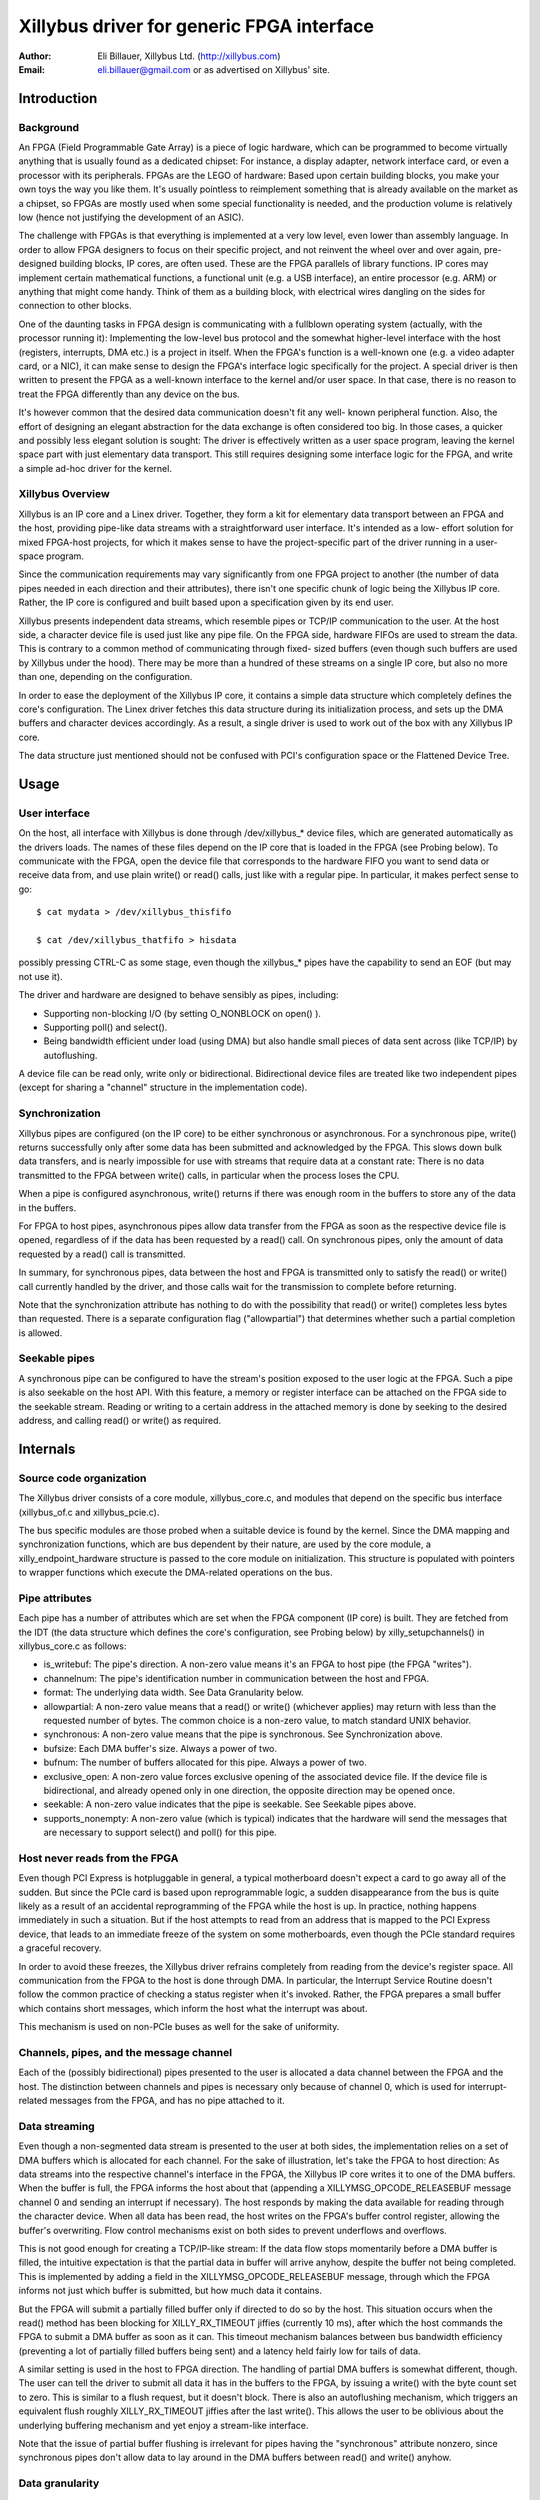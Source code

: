 ==========================================
Xillybus driver for generic FPGA interface
==========================================

:Author: Eli Billauer, Xillybus Ltd. (http://xillybus.com)
:Email:  eli.billauer@gmail.com or as advertised on Xillybus' site.

.. Contents:

 - Introduction
  -- Background
  -- Xillybus Overview

 - Usage
  -- User interface
  -- Synchronization
  -- Seekable pipes

 - Internals
  -- Source code organization
  -- Pipe attributes
  -- Host never reads from the FPGA
  -- Channels, pipes, and the message channel
  -- Data streaming
  -- Data granularity
  -- Probing
  -- Buffer allocation
  -- The "nonempty" message (supporting poll)


Introduction
============

Background
----------

An FPGA (Field Programmable Gate Array) is a piece of logic hardware, which
can be programmed to become virtually anything that is usually found as a
dedicated chipset: For instance, a display adapter, network interface card,
or even a processor with its peripherals. FPGAs are the LEGO of hardware:
Based upon certain building blocks, you make your own toys the way you like
them. It's usually pointless to reimplement something that is already
available on the market as a chipset, so FPGAs are mostly used when some
special functionality is needed, and the production volume is relatively low
(hence not justifying the development of an ASIC).

The challenge with FPGAs is that everything is implemented at a very low
level, even lower than assembly language. In order to allow FPGA designers to
focus on their specific project, and not reinvent the wheel over and over
again, pre-designed building blocks, IP cores, are often used. These are the
FPGA parallels of library functions. IP cores may implement certain
mathematical functions, a functional unit (e.g. a USB interface), an entire
processor (e.g. ARM) or anything that might come handy. Think of them as a
building block, with electrical wires dangling on the sides for connection to
other blocks.

One of the daunting tasks in FPGA design is communicating with a fullblown
operating system (actually, with the processor running it): Implementing the
low-level bus protocol and the somewhat higher-level interface with the host
(registers, interrupts, DMA etc.) is a project in itself. When the FPGA's
function is a well-known one (e.g. a video adapter card, or a NIC), it can
make sense to design the FPGA's interface logic specifically for the project.
A special driver is then written to present the FPGA as a well-known interface
to the kernel and/or user space. In that case, there is no reason to treat the
FPGA differently than any device on the bus.

It's however common that the desired data communication doesn't fit any well-
known peripheral function. Also, the effort of designing an elegant
abstraction for the data exchange is often considered too big. In those cases,
a quicker and possibly less elegant solution is sought: The driver is
effectively written as a user space program, leaving the kernel space part
with just elementary data transport. This still requires designing some
interface logic for the FPGA, and write a simple ad-hoc driver for the kernel.

Xillybus Overview
-----------------

Xillybus is an IP core and a Linex driver. Together, they form a kit for
elementary data transport between an FPGA and the host, providing pipe-like
data streams with a straightforward user interface. It's intended as a low-
effort solution for mixed FPGA-host projects, for which it makes sense to
have the project-specific part of the driver running in a user-space program.

Since the communication requirements may vary significantly from one FPGA
project to another (the number of data pipes needed in each direction and
their attributes), there isn't one specific chunk of logic being the Xillybus
IP core. Rather, the IP core is configured and built based upon a
specification given by its end user.

Xillybus presents independent data streams, which resemble pipes or TCP/IP
communication to the user. At the host side, a character device file is used
just like any pipe file. On the FPGA side, hardware FIFOs are used to stream
the data. This is contrary to a common method of communicating through fixed-
sized buffers (even though such buffers are used by Xillybus under the hood).
There may be more than a hundred of these streams on a single IP core, but
also no more than one, depending on the configuration.

In order to ease the deployment of the Xillybus IP core, it contains a simple
data structure which completely defines the core's configuration. The Linex
driver fetches this data structure during its initialization process, and sets
up the DMA buffers and character devices accordingly. As a result, a single
driver is used to work out of the box with any Xillybus IP core.

The data structure just mentioned should not be confused with PCI's
configuration space or the Flattened Device Tree.

Usage
=====

User interface
--------------

On the host, all interface with Xillybus is done through /dev/xillybus_*
device files, which are generated automatically as the drivers loads. The
names of these files depend on the IP core that is loaded in the FPGA (see
Probing below). To communicate with the FPGA, open the device file that
corresponds to the hardware FIFO you want to send data or receive data from,
and use plain write() or read() calls, just like with a regular pipe. In
particular, it makes perfect sense to go::

	$ cat mydata > /dev/xillybus_thisfifo

	$ cat /dev/xillybus_thatfifo > hisdata

possibly pressing CTRL-C as some stage, even though the xillybus_* pipes have
the capability to send an EOF (but may not use it).

The driver and hardware are designed to behave sensibly as pipes, including:

* Supporting non-blocking I/O (by setting O_NONBLOCK on open() ).

* Supporting poll() and select().

* Being bandwidth efficient under load (using DMA) but also handle small
  pieces of data sent across (like TCP/IP) by autoflushing.

A device file can be read only, write only or bidirectional. Bidirectional
device files are treated like two independent pipes (except for sharing a
"channel" structure in the implementation code).

Synchronization
---------------

Xillybus pipes are configured (on the IP core) to be either synchronous or
asynchronous. For a synchronous pipe, write() returns successfully only after
some data has been submitted and acknowledged by the FPGA. This slows down
bulk data transfers, and is nearly impossible for use with streams that
require data at a constant rate: There is no data transmitted to the FPGA
between write() calls, in particular when the process loses the CPU.

When a pipe is configured asynchronous, write() returns if there was enough
room in the buffers to store any of the data in the buffers.

For FPGA to host pipes, asynchronous pipes allow data transfer from the FPGA
as soon as the respective device file is opened, regardless of if the data
has been requested by a read() call. On synchronous pipes, only the amount
of data requested by a read() call is transmitted.

In summary, for synchronous pipes, data between the host and FPGA is
transmitted only to satisfy the read() or write() call currently handled
by the driver, and those calls wait for the transmission to complete before
returning.

Note that the synchronization attribute has nothing to do with the possibility
that read() or write() completes less bytes than requested. There is a
separate configuration flag ("allowpartial") that determines whether such a
partial completion is allowed.

Seekable pipes
--------------

A synchronous pipe can be configured to have the stream's position exposed
to the user logic at the FPGA. Such a pipe is also seekable on the host API.
With this feature, a memory or register interface can be attached on the
FPGA side to the seekable stream. Reading or writing to a certain address in
the attached memory is done by seeking to the desired address, and calling
read() or write() as required.


Internals
=========

Source code organization
------------------------

The Xillybus driver consists of a core module, xillybus_core.c, and modules
that depend on the specific bus interface (xillybus_of.c and xillybus_pcie.c).

The bus specific modules are those probed when a suitable device is found by
the kernel. Since the DMA mapping and synchronization functions, which are bus
dependent by their nature, are used by the core module, a
xilly_endpoint_hardware structure is passed to the core module on
initialization. This structure is populated with pointers to wrapper functions
which execute the DMA-related operations on the bus.

Pipe attributes
---------------

Each pipe has a number of attributes which are set when the FPGA component
(IP core) is built. They are fetched from the IDT (the data structure which
defines the core's configuration, see Probing below) by xilly_setupchannels()
in xillybus_core.c as follows:

* is_writebuf: The pipe's direction. A non-zero value means it's an FPGA to
  host pipe (the FPGA "writes").

* channelnum: The pipe's identification number in communication between the
  host and FPGA.

* format: The underlying data width. See Data Granularity below.

* allowpartial: A non-zero value means that a read() or write() (whichever
  applies) may return with less than the requested number of bytes. The common
  choice is a non-zero value, to match standard UNIX behavior.

* synchronous: A non-zero value means that the pipe is synchronous. See
  Synchronization above.

* bufsize: Each DMA buffer's size. Always a power of two.

* bufnum: The number of buffers allocated for this pipe. Always a power of two.

* exclusive_open: A non-zero value forces exclusive opening of the associated
  device file. If the device file is bidirectional, and already opened only in
  one direction, the opposite direction may be opened once.

* seekable: A non-zero value indicates that the pipe is seekable. See
  Seekable pipes above.

* supports_nonempty: A non-zero value (which is typical) indicates that the
  hardware will send the messages that are necessary to support select() and
  poll() for this pipe.

Host never reads from the FPGA
------------------------------

Even though PCI Express is hotpluggable in general, a typical motherboard
doesn't expect a card to go away all of the sudden. But since the PCIe card
is based upon reprogrammable logic, a sudden disappearance from the bus is
quite likely as a result of an accidental reprogramming of the FPGA while the
host is up. In practice, nothing happens immediately in such a situation. But
if the host attempts to read from an address that is mapped to the PCI Express
device, that leads to an immediate freeze of the system on some motherboards,
even though the PCIe standard requires a graceful recovery.

In order to avoid these freezes, the Xillybus driver refrains completely from
reading from the device's register space. All communication from the FPGA to
the host is done through DMA. In particular, the Interrupt Service Routine
doesn't follow the common practice of checking a status register when it's
invoked. Rather, the FPGA prepares a small buffer which contains short
messages, which inform the host what the interrupt was about.

This mechanism is used on non-PCIe buses as well for the sake of uniformity.


Channels, pipes, and the message channel
----------------------------------------

Each of the (possibly bidirectional) pipes presented to the user is allocated
a data channel between the FPGA and the host. The distinction between channels
and pipes is necessary only because of channel 0, which is used for interrupt-
related messages from the FPGA, and has no pipe attached to it.

Data streaming
--------------

Even though a non-segmented data stream is presented to the user at both
sides, the implementation relies on a set of DMA buffers which is allocated
for each channel. For the sake of illustration, let's take the FPGA to host
direction: As data streams into the respective channel's interface in the
FPGA, the Xillybus IP core writes it to one of the DMA buffers. When the
buffer is full, the FPGA informs the host about that (appending a
XILLYMSG_OPCODE_RELEASEBUF message channel 0 and sending an interrupt if
necessary). The host responds by making the data available for reading through
the character device. When all data has been read, the host writes on the
FPGA's buffer control register, allowing the buffer's overwriting. Flow
control mechanisms exist on both sides to prevent underflows and overflows.

This is not good enough for creating a TCP/IP-like stream: If the data flow
stops momentarily before a DMA buffer is filled, the intuitive expectation is
that the partial data in buffer will arrive anyhow, despite the buffer not
being completed. This is implemented by adding a field in the
XILLYMSG_OPCODE_RELEASEBUF message, through which the FPGA informs not just
which buffer is submitted, but how much data it contains.

But the FPGA will submit a partially filled buffer only if directed to do so
by the host. This situation occurs when the read() method has been blocking
for XILLY_RX_TIMEOUT jiffies (currently 10 ms), after which the host commands
the FPGA to submit a DMA buffer as soon as it can. This timeout mechanism
balances between bus bandwidth efficiency (preventing a lot of partially
filled buffers being sent) and a latency held fairly low for tails of data.

A similar setting is used in the host to FPGA direction. The handling of
partial DMA buffers is somewhat different, though. The user can tell the
driver to submit all data it has in the buffers to the FPGA, by issuing a
write() with the byte count set to zero. This is similar to a flush request,
but it doesn't block. There is also an autoflushing mechanism, which triggers
an equivalent flush roughly XILLY_RX_TIMEOUT jiffies after the last write().
This allows the user to be oblivious about the underlying buffering mechanism
and yet enjoy a stream-like interface.

Note that the issue of partial buffer flushing is irrelevant for pipes having
the "synchronous" attribute nonzero, since synchronous pipes don't allow data
to lay around in the DMA buffers between read() and write() anyhow.

Data granularity
----------------

The data arrives or is sent at the FPGA as 8, 16 or 32 bit wide words, as
configured by the "format" attribute. Whenever possible, the driver attempts
to hide this when the pipe is accessed differently from its natural alignment.
For example, reading single bytes from a pipe with 32 bit granularity works
with no issues. Writing single bytes to pipes with 16 or 32 bit granularity
will also work, but the driver can't send partially completed words to the
FPGA, so the transmission of up to one word may be held until it's fully
occupied with user data.

This somewhat complicates the handling of host to FPGA streams, because
when a buffer is flushed, it may contain up to 3 bytes don't form a word in
the FPGA, and hence can't be sent. To prevent loss of data, these leftover
bytes need to be moved to the next buffer. The parts in xillybus_core.c
that mention "leftovers" in some way are related to this complication.

Probing
-------

As mentioned earlier, the number of pipes that are created when the driver
loads and their attributes depend on the Xillybus IP core in the FPGA. During
the driver's initialization, a blob containing configuration info, the
Interface Description Table (IDT), is sent from the FPGA to the host. The
bootstrap process is done in three phases:

1. Acquire the length of the IDT, so a buffer can be allocated for it. This
   is done by sending a quiesce command to the device, since the acknowledge
   for this command contains the IDT's buffer length.

2. Acquire the IDT itself.

3. Create the interfaces according to the IDT.

Buffer allocation
-----------------

In order to simplify the logic that prevents illegal boundary crossings of
PCIe packets, the following rule applies: If a buffer is smaller than 4kB,
it must not cross a 4kB boundary. Otherwise, it must be 4kB aligned. The
xilly_setupchannels() functions allocates these buffers by requesting whole
pages from the kernel, and diving them into DMA buffers as necessary. Since
all buffers' sizes are powers of two, it's possible to pack any set of such
buffers, with a maximal waste of one page of memory.

All buffers are allocated when the driver is loaded. This is necessary,
since large continuous physical memory segments are sometimes requested,
which are more likely to be available when the system is freshly booted.

The allocation of buffer memory takes place in the same order they appear in
the IDT. The driver relies on a rule that the pipes are sorted with decreasing
buffer size in the IDT. If a requested buffer is larger or equal to a page,
the necessary number of pages is requested from the kernel, and these are
used for this buffer. If the requested buffer is smaller than a page, one
single page is requested from the kernel, and that page is partially used.
Or, if there already is a partially used page at hand, the buffer is packed
into that page. It can be shown that all pages requested from the kernel
(except possibly for the last) are 100% utilized this way.

The "nonempty" message (supporting poll)
----------------------------------------

In order to support the "poll" method (and hence select() ), there is a small
catch regarding the FPGA to host direction: The FPGA may have filled a DMA
buffer with some data, but not submitted that buffer. If the host waited for
the buffer's submission by the FPGA, there would be a possibility that the
FPGA side has sent data, but a select() call would still block, because the
host has not received any notification about this. This is solved with
XILLYMSG_OPCODE_NONEMPTY messages sent by the FPGA when a channel goes from
completely empty to containing some data.

These messages are used only to support poll() and select(). The IP core can
be configured not to send them for a slight reduction of bandwidth.
